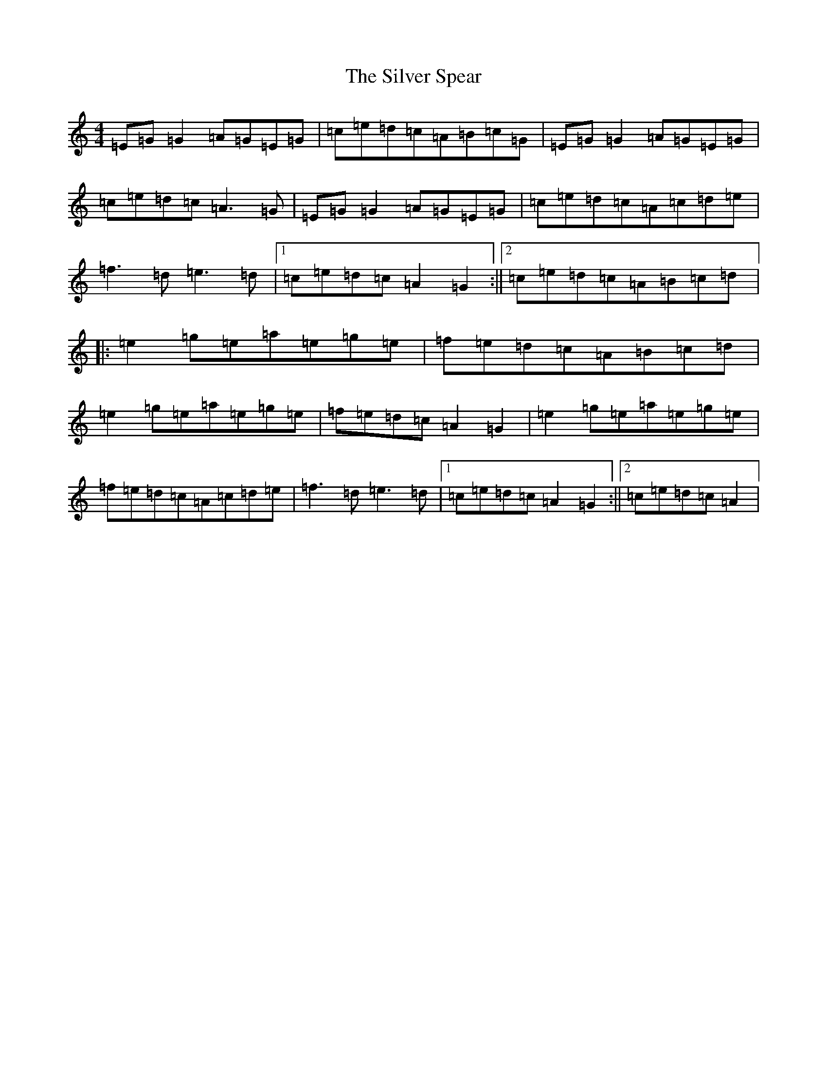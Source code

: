 X: 19455
T: Silver Spear, The
S: https://thesession.org/tunes/182#setting12832
Z: D Major
R: reel
M: 4/4
L: 1/8
K: C Major
=E=G=G2=A=G=E=G|=c=e=d=c=A=B=c=G|=E=G=G2=A=G=E=G|=c=e=d=c=A3=G|=E=G=G2=A=G=E=G|=c=e=d=c=A=c=d=e|=f3=d=e3=d|1=c=e=d=c=A2=G2:||2=c=e=d=c=A=B=c=d|:=e2=g=e=a=e=g=e|=f=e=d=c=A=B=c=d|=e2=g=e=a=e=g=e|=f=e=d=c=A2=G2|=e2=g=e=a=e=g=e|=f=e=d=c=A=c=d=e|=f3=d=e3=d|1=c=e=d=c=A2=G2:||2=c=e=d=c=A2|